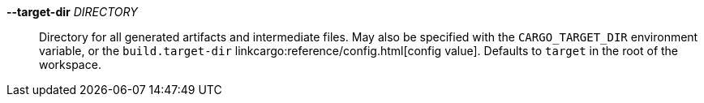 *--target-dir* _DIRECTORY_::
    Directory for all generated artifacts and intermediate files. May also be
    specified with the `CARGO_TARGET_DIR` environment variable, or the
    `build.target-dir` linkcargo:reference/config.html[config value]. Defaults
    to `target` in the root of the workspace.

